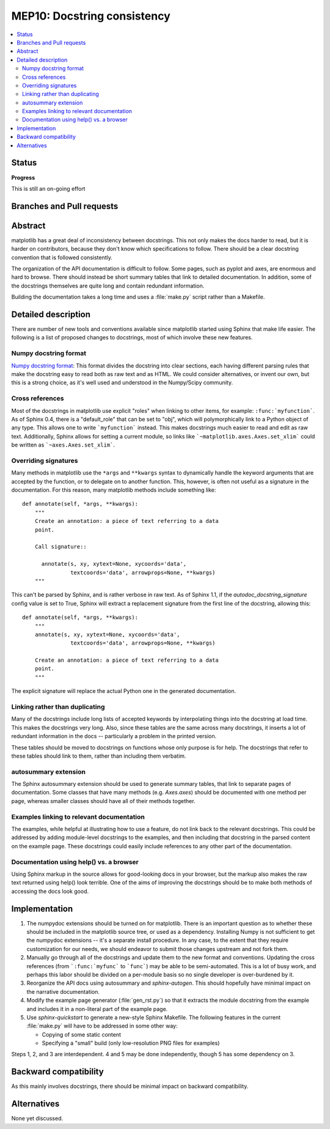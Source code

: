 ==============================
 MEP10: Docstring consistency
==============================
.. contents::
   :local:

Status
======

**Progress**

This is still an on-going effort

Branches and Pull requests
==========================


Abstract
========

matplotlib has a great deal of inconsistency between docstrings.  This
not only makes the docs harder to read, but it is harder on
contributors, because they don't know which specifications to follow.
There should be a clear docstring convention that is followed
consistently.

The organization of the API documentation is difficult to follow.
Some pages, such as pyplot and axes, are enormous and hard to browse.
There should instead be short summary tables that link to detailed
documentation.  In addition, some of the docstrings themselves are
quite long and contain redundant information.

Building the documentation takes a long time and uses a :file:`make.py`
script rather than a Makefile.

Detailed description
====================

There are number of new tools and conventions available since
matplotlib started using Sphinx that make life easier.  The following
is a list of proposed changes to docstrings, most of which involve
these new features.

Numpy docstring format
----------------------

`Numpy docstring format
<https://github.com/numpy/numpy/blob/master/doc/HOWTO_DOCUMENT.rst.txt>`_:
This format divides the docstring into clear sections, each having
different parsing rules that make the docstring easy to read both as
raw text and as HTML.  We could consider alternatives, or invent our
own, but this is a strong choice, as it's well used and understood in
the Numpy/Scipy community.

Cross references
----------------

Most of the docstrings in matplotlib use explicit "roles" when linking
to other items, for example: ``:func:`myfunction```.  As of Sphinx
0.4, there is a "default_role" that can be set to "obj", which will
polymorphically link to a Python object of any type.  This allows one
to write ```myfunction``` instead.  This makes docstrings much easier
to read and edit as raw text.  Additionally, Sphinx allows for setting
a current module, so links like ```~matplotlib.axes.Axes.set_xlim```
could be written as ```~axes.Axes.set_xlim```.

Overriding signatures
---------------------

Many methods in matplotlib use the ``*args`` and ``**kwargs`` syntax
to dynamically handle the keyword arguments that are accepted by the
function, or to delegate on to another function.  This, however, is
often not useful as a signature in the documentation.  For this
reason, many matplotlib methods include something like::

    def annotate(self, *args, **kwargs):
        """
        Create an annotation: a piece of text referring to a data
        point.

        Call signature::

          annotate(s, xy, xytext=None, xycoords='data',
                   textcoords='data', arrowprops=None, **kwargs)
        """

This can't be parsed by Sphinx, and is rather verbose in raw text.  As
of Sphinx 1.1, if the `autodoc_docstring_signature` config value is
set to True, Sphinx will extract a replacement signature from the
first line of the docstring, allowing this::

    def annotate(self, *args, **kwargs):
        """
        annotate(s, xy, xytext=None, xycoords='data',
                   textcoords='data', arrowprops=None, **kwargs)

        Create an annotation: a piece of text referring to a data
        point.
        """

The explicit signature will replace the actual Python one in the
generated documentation.

Linking rather than duplicating
-------------------------------

Many of the docstrings include long lists of accepted keywords by
interpolating things into the docstring at load time.  This makes the
docstrings very long.  Also, since these tables are the same across
many docstrings, it inserts a lot of redundant information in the docs
-- particularly a problem in the printed version.

These tables should be moved to docstrings on functions whose only
purpose is for help.  The docstrings that refer to these tables should
link to them, rather than including them verbatim.

autosummary extension
---------------------

The Sphinx autosummary extension should be used to generate summary
tables, that link to separate pages of documentation.  Some classes
that have many methods (e.g. `Axes.axes`) should be documented with
one method per page, whereas smaller classes should have all of their
methods together.

Examples linking to relevant documentation
------------------------------------------

The examples, while helpful at illustrating how to use a feature, do
not link back to the relevant docstrings.  This could be addressed by
adding module-level docstrings to the examples, and then including
that docstring in the parsed content on the example page.  These
docstrings could easily include references to any other part of the
documentation.

Documentation using help() vs. a browser
----------------------------------------

Using Sphinx markup in the source allows for good-looking docs in your
browser, but the markup also makes the raw text returned using help()
look terrible. One of the aims of improving the docstrings should be
to make both methods of accessing the docs look good.

Implementation
==============

1. The numpydoc extensions should be turned on for matplotlib.  There
   is an important question as to whether these should be included in
   the matplotlib source tree, or used as a dependency.  Installing
   Numpy is not sufficient to get the numpydoc extensions -- it's a
   separate install procedure.  In any case, to the extent that they
   require customization for our needs, we should endeavor to submit
   those changes upstream and not fork them.

2. Manually go through all of the docstrings and update them to the
   new format and conventions.  Updating the cross references (from
   ```:func:`myfunc``` to ```func```) may be able to be
   semi-automated.  This is a lot of busy work, and perhaps this labor
   should be divided on a per-module basis so no single developer is
   over-burdened by it.

3. Reorganize the API docs using autosummary and `sphinx-autogen`.
   This should hopefully have minimal impact on the narrative
   documentation.

4. Modify the example page generator (:file:`gen_rst.py`) so that it
   extracts the module docstring from the example and includes it in a
   non-literal part of the example page.

5. Use `sphinx-quickstart` to generate a new-style Sphinx Makefile.
   The following features in the current :file:`make.py` will have to be
   addressed in some other way:

   - Copying of some static content

   - Specifying a "small" build (only low-resolution PNG files for examples)

Steps 1, 2, and 3 are interdependent.  4 and 5 may be done
independently, though 5 has some dependency on 3.

Backward compatibility
======================

As this mainly involves docstrings, there should be minimal impact on
backward compatibility.

Alternatives
============

None yet discussed.
